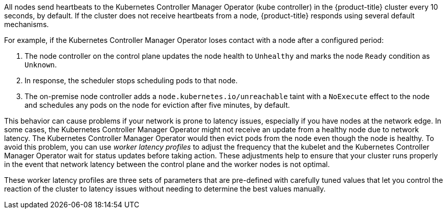 // Text snippet included in the following modules:
//
// * nodes/clusters/nodes-cluster-worker-latency-profiles
// * nodes/edge/nodes-edge-remote-workers
// * post_installation_configuration/cluster-tasks


:_content-type: SNIPPET

All nodes send heartbeats to the Kubernetes Controller Manager Operator (kube controller) in the {product-title} cluster every 10 seconds, by default. If the cluster does not receive heartbeats from a node, {product-title} responds using several default mechanisms. 

For example, if the Kubernetes Controller Manager Operator loses contact with a node after a configured period: 

. The node controller on the control plane updates the node health to `Unhealthy` and marks the node `Ready` condition as `Unknown`. 

. In response, the scheduler stops scheduling pods to that node. 

. The on-premise node controller adds a `node.kubernetes.io/unreachable` taint with a `NoExecute` effect to the node and schedules any pods on the node for eviction after five minutes, by default.

This behavior can cause problems if your network is prone to latency issues, especially if you have nodes at the network edge. In some cases, the Kubernetes Controller Manager Operator might not receive an update from a healthy node due to network latency. The Kubernetes Controller Manager Operator would then evict pods from the node even though the node is healthy. To avoid this problem, you can use _worker latency profiles_ to adjust the frequency that the kubelet and the Kubernetes Controller Manager Operator wait for status updates before taking action. These adjustments help to ensure that your cluster runs properly in the event that network latency between the control plane and the worker nodes is not optimal.

These worker latency profiles are three sets of parameters that are pre-defined with carefully tuned values that let you control the reaction of the cluster to latency issues  without needing to determine the best values manually.  
